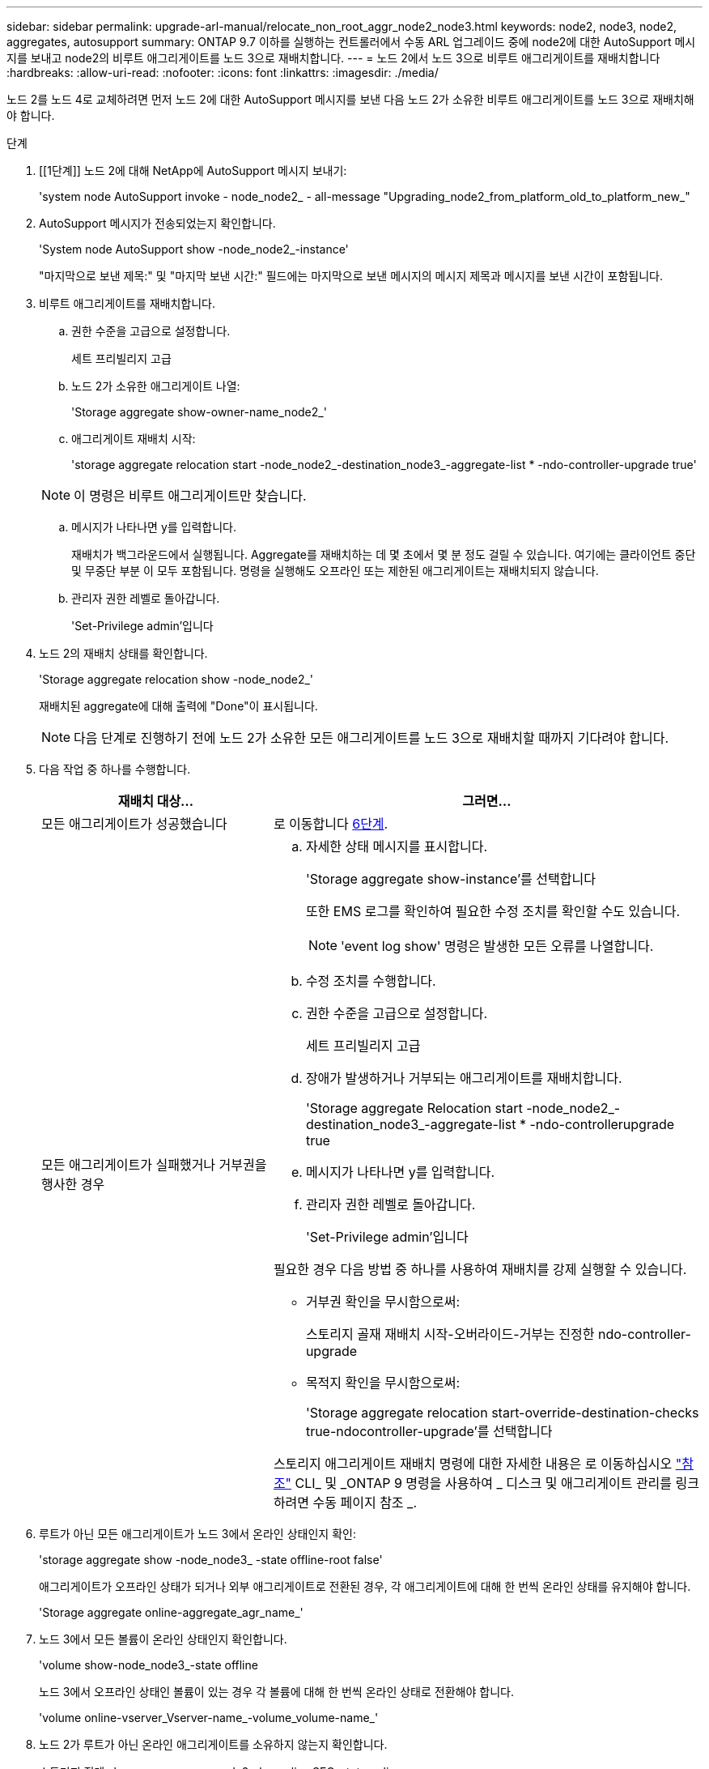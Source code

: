 ---
sidebar: sidebar 
permalink: upgrade-arl-manual/relocate_non_root_aggr_node2_node3.html 
keywords: node2, node3, node2, aggregates, autosupport 
summary: ONTAP 9.7 이하를 실행하는 컨트롤러에서 수동 ARL 업그레이드 중에 node2에 대한 AutoSupport 메시지를 보내고 node2의 비루트 애그리게이트를 노드 3으로 재배치합니다. 
---
= 노드 2에서 노드 3으로 비루트 애그리게이트를 재배치합니다
:hardbreaks:
:allow-uri-read: 
:nofooter: 
:icons: font
:linkattrs: 
:imagesdir: ./media/


[role="lead"]
노드 2를 노드 4로 교체하려면 먼저 노드 2에 대한 AutoSupport 메시지를 보낸 다음 노드 2가 소유한 비루트 애그리게이트를 노드 3으로 재배치해야 합니다.

.단계
. [[1단계]] 노드 2에 대해 NetApp에 AutoSupport 메시지 보내기:
+
'system node AutoSupport invoke - node_node2_ - all-message "Upgrading_node2_from_platform_old_to_platform_new_"

. AutoSupport 메시지가 전송되었는지 확인합니다.
+
'System node AutoSupport show -node_node2_-instance'

+
"마지막으로 보낸 제목:" 및 "마지막 보낸 시간:" 필드에는 마지막으로 보낸 메시지의 메시지 제목과 메시지를 보낸 시간이 포함됩니다.

. [[step3]] 비루트 애그리게이트를 재배치합니다.
+
.. 권한 수준을 고급으로 설정합니다.
+
세트 프리빌리지 고급

.. 노드 2가 소유한 애그리게이트 나열:
+
'Storage aggregate show-owner-name_node2_'

.. 애그리게이트 재배치 시작:
+
'storage aggregate relocation start -node_node2_-destination_node3_-aggregate-list * -ndo-controller-upgrade true'

+

NOTE: 이 명령은 비루트 애그리게이트만 찾습니다.

.. 메시지가 나타나면 y를 입력합니다.
+
재배치가 백그라운드에서 실행됩니다. Aggregate를 재배치하는 데 몇 초에서 몇 분 정도 걸릴 수 있습니다. 여기에는 클라이언트 중단 및 무중단 부분 이 모두 포함됩니다. 명령을 실행해도 오프라인 또는 제한된 애그리게이트는 재배치되지 않습니다.

.. 관리자 권한 레벨로 돌아갑니다.
+
'Set-Privilege admin'입니다



. 노드 2의 재배치 상태를 확인합니다.
+
'Storage aggregate relocation show -node_node2_'

+
재배치된 aggregate에 대해 출력에 "Done"이 표시됩니다.

+

NOTE: 다음 단계로 진행하기 전에 노드 2가 소유한 모든 애그리게이트를 노드 3으로 재배치할 때까지 기다려야 합니다.

. 다음 작업 중 하나를 수행합니다.
+
[cols="35,65"]
|===
| 재배치 대상... | 그러면... 


| 모든 애그리게이트가 성공했습니다 | 로 이동합니다 <<man_relocate_2_3_step6,6단계>>. 


| 모든 애그리게이트가 실패했거나 거부권을 행사한 경우  a| 
.. 자세한 상태 메시지를 표시합니다.
+
'Storage aggregate show-instance'를 선택합니다

+
또한 EMS 로그를 확인하여 필요한 수정 조치를 확인할 수도 있습니다.

+

NOTE: 'event log show' 명령은 발생한 모든 오류를 나열합니다.

.. 수정 조치를 수행합니다.
.. 권한 수준을 고급으로 설정합니다.
+
세트 프리빌리지 고급

.. 장애가 발생하거나 거부되는 애그리게이트를 재배치합니다.
+
'Storage aggregate Relocation start -node_node2_-destination_node3_-aggregate-list * -ndo-controllerupgrade true

.. 메시지가 나타나면 y를 입력합니다.
.. 관리자 권한 레벨로 돌아갑니다.
+
'Set-Privilege admin'입니다



필요한 경우 다음 방법 중 하나를 사용하여 재배치를 강제 실행할 수 있습니다.

** 거부권 확인을 무시함으로써:
+
스토리지 골재 재배치 시작-오버라이드-거부는 진정한 ndo-controller-upgrade

** 목적지 확인을 무시함으로써:
+
'Storage aggregate relocation start-override-destination-checks true-ndocontroller-upgrade'를 선택합니다



스토리지 애그리게이트 재배치 명령에 대한 자세한 내용은 로 이동하십시오 link:other_references.html["참조"] CLI_ 및 _ONTAP 9 명령을 사용하여 _ 디스크 및 애그리게이트 관리를 링크하려면 수동 페이지 참조 _.

|===
. [[man_relocate_2_3_step6]]루트가 아닌 모든 애그리게이트가 노드 3에서 온라인 상태인지 확인:
+
'storage aggregate show -node_node3_ -state offline-root false'

+
애그리게이트가 오프라인 상태가 되거나 외부 애그리게이트로 전환된 경우, 각 애그리게이트에 대해 한 번씩 온라인 상태를 유지해야 합니다.

+
'Storage aggregate online-aggregate_agr_name_'

. 노드 3에서 모든 볼륨이 온라인 상태인지 확인합니다.
+
'volume show-node_node3_-state offline

+
노드 3에서 오프라인 상태인 볼륨이 있는 경우 각 볼륨에 대해 한 번씩 온라인 상태로 전환해야 합니다.

+
'volume online-vserver_Vserver-name_-volume_volume-name_'

. 노드 2가 루트가 아닌 온라인 애그리게이트를 소유하지 않는지 확인합니다.
+
스토리지 집계 show-owner-name_node2_-ha-policy SFO-state online

+
루트가 아닌 모든 온라인 애그리게이트가 이미 노드 3에 재배치되었기 때문에 명령 출력에 루트가 아닌 온라인 애그리게이트를 표시할 수 없습니다.


